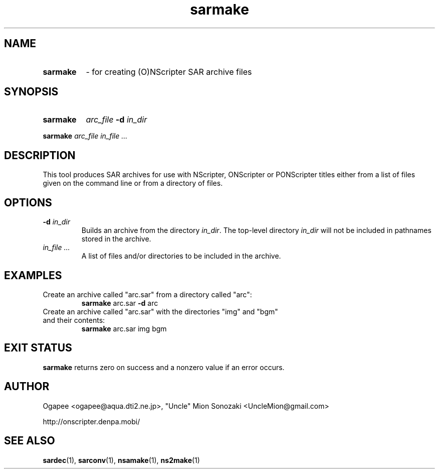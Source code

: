 .TH sarmake 1 "January 7, 2010" "version 20100107" "USER COMMANDS"
.SH NAME
.HP
.B sarmake
\- for creating (O)NScripter SAR archive files
.SH SYNOPSIS
.HP
.B "sarmake" 
.IB arc_file " -d " in_dir
.P
.B sarmake
.I arc_file in_file "..."

.SH DESCRIPTION
This tool produces SAR archives for use with NScripter, ONScripter or
PONScripter titles either from a list of files given on the command line or
from a directory of files.
.SH OPTIONS
.TP
.BI "-d " in_dir
Builds an archive from the directory
.IR in_dir ".  "
The top-level directory
.I in_dir
will not be included in pathnames stored in the archive.
.TP
.I in_file "..."
A list of files and/or directories to be included in the archive.

.SH EXAMPLES
.TP
Create an archive called "arc.sar" from a directory called "arc":
.B sarmake
arc.sar
.BR -d " arc"
.TP
Create an archive called "arc.sar" with the directories "img" and "bgm" and their contents:
.B sarmake
arc.sar img bgm
.SH EXIT STATUS
.B sarmake
returns zero on success and a nonzero value if an error occurs.
.SH AUTHOR
Ogapee <ogapee@aqua.dti2.ne.jp>, "Uncle" Mion Sonozaki <UncleMion@gmail.com>

http://onscripter.denpa.mobi/
.SH SEE ALSO
.BR sardec "(1), " sarconv "(1), " nsamake "(1), " ns2make (1)

